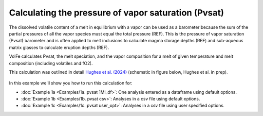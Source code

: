 ===================================================================================
Calculating the pressure of vapor saturation (Pvsat)
===================================================================================

The dissolved volatile content of a melt in equilibrium with a vapor can be used as a barometer because the sum of the partial pressures of all the vapor species must equal the total pressure (REF). 
This is the pressure of vapor saturation (Pvsat) barometer and is often applied to melt inclusions to calculate magma storage depths (REF) and sub-aqueous matrix glasses to calculate eruption depths (REF). 

VolFe calculates Pvsat, the melt speciation, and the vapor composition for a melt of given temperature and melt composition (including volatiles and fO2). 

This calculation was outlined in detail `Hughes et al. (2024) <https://doi.org/10.2138/am-2023-8739>`_ (schematic in figure below, Hughes et al. in prep).

.. figure:: figures/pvsatcalc.png

In this example we'll show you how to run this calculation for: 

- :doc:`Example 1a <Examples/1a. pvsat 1MI_df>`: One analysis entered as a dataframe using default options. 

- :doc:`Example 1b <Examples/1b. pvsat csv>`: Analyses in a csv file using default options. 

- :doc:`Example 1c <Examples/1c. pvsat user_opt>`: Analyses in a csv file using user specified options.